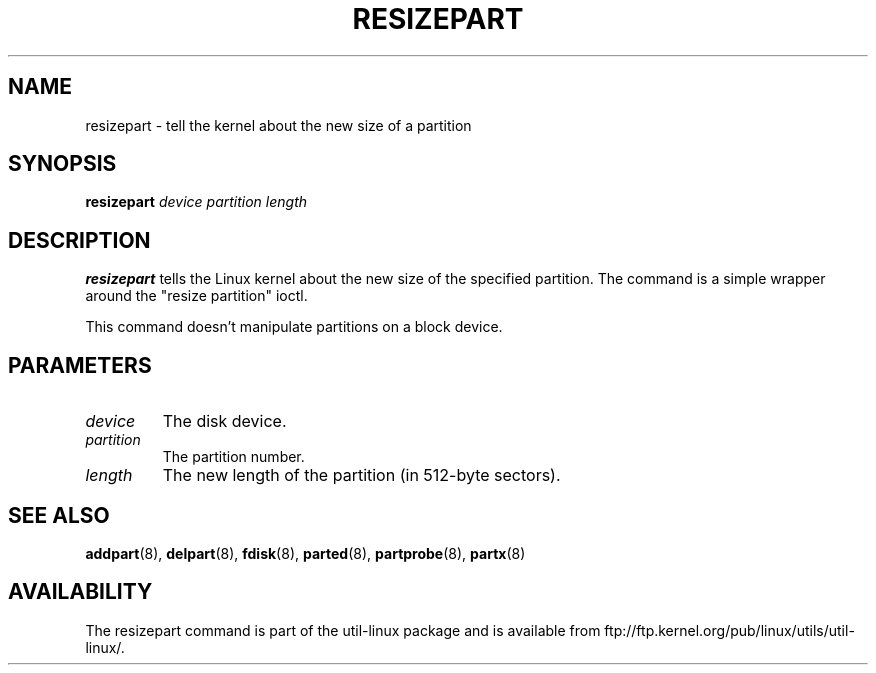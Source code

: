 .\" resizepart.8 -- man page for resizepart
.\" Copyright 2012 Vivek Goyal <vgoyal@redhat.com>
.\" Copyright 2012 Red Hat, Inc.
.\" May be distributed under the GNU General Public License
.TH RESIZEPART 8 "January 2015" "util-linux" "System Administration"
.SH NAME
resizepart \- tell the kernel about the new size of a partition
.SH SYNOPSIS
.B resizepart
.I device partition length
.SH DESCRIPTION
.B resizepart
tells the Linux kernel about the new size of the specified partition.
The command is a simple wrapper around the "resize partition" ioctl.

This command doesn't manipulate partitions on a block device.

.SH PARAMETERS
.TP
.I device
The disk device.
.TP
.I partition
The partition number.
.TP
.I length
The new length of the partition (in 512-byte sectors).

.SH SEE ALSO
.BR addpart (8),
.BR delpart (8),
.BR fdisk (8),
.BR parted (8),
.BR partprobe (8),
.BR partx (8)
.SH AVAILABILITY
The resizepart command is part of the util-linux package and is available from
ftp://ftp.kernel.org/pub/linux/utils/util-linux/.
